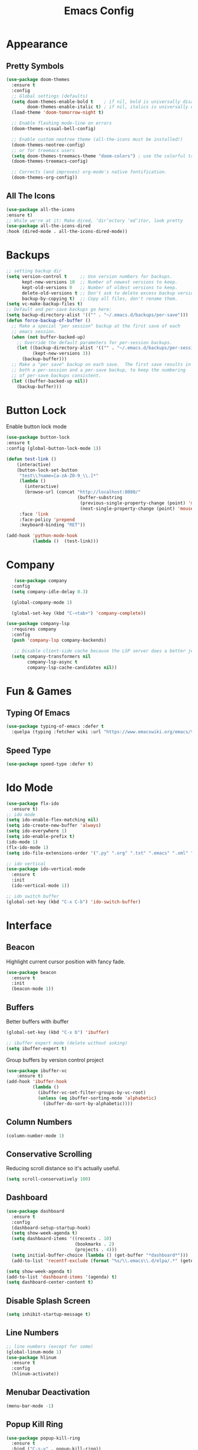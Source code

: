 #+STARTUP: overview
#+TITLE: Emacs Config
#+CREATOR: Tobias Backer Dirks

* Appearance
** Pretty Symbols
:PROPERTIES:
:ID:       054e44bc-f5da-4d6c-a629-fd4799aaafa1
:END:
:PROPERTIES:
:ID:       2eba590b-acdd-40de-83fd-3cc140ce777f
:END
#+BEGIN_SRC emacs-lisp
  (use-package pretty-mode
    :ensure t
    :config
    (global-pretty-mode 0))
#+END_SRC

** Set Theme
:PROPERTIES:
:ID:       dd134dbf-0592-43cb-ab2b-5bebb16a81e5
:END:
#+BEGIN_SRC emacs-lisp
  (use-package doom-themes
    :ensure t
    :config
    ;; Global settings (defaults)
    (setq doom-themes-enable-bold t    ; if nil, bold is universally disabled
          doom-themes-enable-italic t) ; if nil, italics is universally disabled
    (load-theme 'doom-tomorrow-night t)

    ;; Enable flashing mode-line on errors
    (doom-themes-visual-bell-config)

    ;; Enable custom neotree theme (all-the-icons must be installed!)
    (doom-themes-neotree-config)
    ;; or for treemacs users
    (setq doom-themes-treemacs-theme "doom-colors") ; use the colorful treemacs theme
    (doom-themes-treemacs-config)

    ;; Corrects (and improves) org-mode's native fontification.
    (doom-themes-org-config))
#+END_SRC

** All The Icons
#+begin_src emacs-lisp
(use-package all-the-icons
:ensure t)
;; While we're at it: Make dired, ‘dir’ectory ‘ed’itor, look pretty
(use-package all-the-icons-dired
:hook (dired-mode . all-the-icons-dired-mode))
#+end_src

* Backups
:PROPERTIES:
:ID:       1e20764b-eb6e-47da-94da-29d58674fe9a
:END:
#+BEGIN_SRC emacs-lisp
  ;; setting backup dir
  (setq version-control t     ;; Use version numbers for backups.
        kept-new-versions 10  ;; Number of newest versions to keep.
        kept-old-versions 0   ;; Number of oldest versions to keep.
        delete-old-versions t ;; Don't ask to delete excess backup versions.
        backup-by-copying t)  ;; Copy all files, don't rename them.
  (setq vc-make-backup-files t)
  ;; Default and per-save backups go here:
  (setq backup-directory-alist '(("" . "~/.emacs.d/backups/per-save")))
  (defun force-backup-of-buffer ()
    ;; Make a special "per session" backup at the first save of each
    ;; emacs session.
    (when (not buffer-backed-up)
      ;; Override the default parameters for per-session backups.
      (let ((backup-directory-alist '(("" . "~/.emacs.d/backups/per-session")))
            (kept-new-versions 3))
        (backup-buffer)))
    ;; Make a "per save" backup on each save.  The first save results in
    ;; both a per-session and a per-save backup, to keep the numbering
    ;; of per-save backups consistent.
    (let ((buffer-backed-up nil))
      (backup-buffer)))
#+END_SRC

* Button Lock
Enable button lock mode
#+begin_src emacs-lisp
(use-package button-lock
:ensure t
:config (global-button-lock-mode 1))
#+end_src


#+begin_src emacs-lisp
(defun test-link ()
    (interactive)
    (button-lock-set-button
     "test\\?name=[a-zA-Z0-9_\\.]*"
     (lambda ()
       (interactive)
       (browse-url (concat "http://localhost:8080/"
                           (buffer-substring
                            (previous-single-property-change (point) 'mouse-face)
                            (next-single-property-change (point) 'mouse-face)))))
     :face 'link
     :face-policy 'prepend
     :keyboard-binding "RET"))
#+end_src

#+begin_src emacs-lisp
(add-hook 'python-mode-hook
          (lambda ()  (test-link)))
#+end_src

* Company
:PROPERTIES:
:ID:       aa1642d2-2cd6-4204-8052-4de2162e56d9
:END:
#+begin_src emacs-lisp
   (use-package company
  :config
  (setq company-idle-delay 0.3)

  (global-company-mode 1)

  (global-set-key (kbd "C-<tab>") 'company-complete))

(use-package company-lsp
  :requires company
  :config
  (push 'company-lsp company-backends)

   ;; Disable client-side cache because the LSP server does a better job.
  (setq company-transformers nil
        company-lsp-async t
        company-lsp-cache-candidates nil))
#+end_src

* Fun & Games
** Typing Of Emacs
#+begin_src emacs-lisp
(use-package typing-of-emacs :defer t
  :quelpa (typing :fetcher wiki :url "https://www.emacswiki.org/emacs/typing.el"))
#+end_src

** Speed Type
#+begin_src emacs-lisp
(use-package speed-type :defer t)
#+end_src

* Ido Mode
:PROPERTIES:
:ID:       2ef68f66-e742-437d-8363-b2d28785003f
:END:
#+BEGIN_SRC emacs-lisp
  (use-package flx-ido
    :ensure t)
  ;; ido mode
  (setq ido-enable-flex-matching nil)
  (setq ido-create-new-buffer 'always)
  (setq ido-everywhere 1)
  (setq ido-enable-prefix t)
  (ido-mode 1)
  (flx-ido-mode 1)
  (setq ido-file-extensions-order '(".py" ".org" ".txt" ".emacs" ".xml" ".el" ".ini" ".cfg" ".cnf"))

  ;; ido vertical
  (use-package ido-vertical-mode
    :ensure t
    :init
    (ido-vertical-mode 1))

  ;; ido switch buffer
  (global-set-key (kbd "C-x C-b") 'ido-switch-buffer)
#+END_SRC

* Interface
** Beacon
:PROPERTIES:
:ID:       31ece10b-342c-4cbc-a9ac-96c604332fe0
:END:
Highlight current cursor position with fancy fade.

#+BEGIN_SRC emacs-lisp
  (use-package beacon
    :ensure t
    :init
    (beacon-mode 1))
#+END_SRC

** Buffers
:PROPERTIES:
:ID:       15b2fba8-29d8-4d50-8326-98afdf59d431
:END:
Better buffers with ibuffer
#+BEGIN_SRC emacs-lisp
  (global-set-key (kbd "C-x b") 'ibuffer)

  ;; ibuffer expert mode (delete without asking)
  (setq ibuffer-expert t)
#+END_SRC

Group buffers by version control project
#+begin_src emacs-lisp
  (use-package ibuffer-vc
      :ensure t)
  (add-hook 'ibuffer-hook
            (lambda ()
              (ibuffer-vc-set-filter-groups-by-vc-root)
              (unless (eq ibuffer-sorting-mode 'alphabetic)
                (ibuffer-do-sort-by-alphabetic))))
#+end_src

** Column Numbers
:PROPERTIES:
:ID:       3af55133-ad30-47b0-9b60-c8cf569b517e
:END:
#+BEGIN_SRC emacs-lisp
  (column-number-mode 1)
#+END_SRC

** Conservative Scrolling
:PROPERTIES:
:ID:       94138b24-ecad-46af-916d-db3f8781a66c
:END:
Reducing scroll distance so it's actually useful.

#+BEGIN_SRC emacs-lisp
  (setq scroll-conservatively 100)
#+END_SRC

** Dashboard
:PROPERTIES:
:ID:       f3b10f7a-0cf2-49ea-a99e-aebd96c6cc39
:END:
#+BEGIN_SRC emacs-lisp
    (use-package dashboard
      :ensure t
      :config
      (dashboard-setup-startup-hook)
      (setq show-week-agenda t)
      (setq dashboard-items '((recents . 10)
                              (bookmarks . 2)
                              (projects . 4)))
      (setq initial-buffer-choice (lambda () (get-buffer "*dashboard*")))
      (add-to-list 'recentf-exclude (format "%s/\\.emacs\\.d/elpa/.*" (getenv "HOME"))))
#+END_SRC

#+BEGIN_SRC emacs-lisp
  (setq show-week-agenda t)
  (add-to-list 'dashboard-items '(agenda) t)
  (setq dashboard-center-content t)
#+END_SRC

** Disable Splash Screen
:PROPERTIES:
:ID:       4182fb11-c9d5-43eb-8773-de9bc7965c01
:END:
#+BEGIN_SRC emacs-lisp
  (setq inhibit-startup-message t)
#+END_SRC

** Line Numbers
:PROPERTIES:
:ID:       40f9c775-7a11-42eb-b5d9-aa258f5034c8
:END:
#+BEGIN_SRC emacs-lisp
  ;; line numbers (except for some)
  (global-linum-mode 1)
  (use-package hlinum
    :ensure t
    :config
    (hlinum-activate))
#+END_SRC

** Menubar Deactivation
:PROPERTIES:
:ID:       03488665-43ac-46ac-bae1-d7b171059c11
:END:
#+BEGIN_SRC emacs-lisp
  (menu-bar-mode -1)
#+END_SRC

** Popup Kill Ring
:PROPERTIES:
:ID:       a9a1e88c-ccd9-41c7-b5f0-6d8ea3843418
:END:
#+BEGIN_SRC emacs-lisp
  (use-package popup-kill-ring
    :ensure t
    :bind ("C-s-v" . popup-kill-ring))
#+END_SRC

** Projectile
:PROPERTIES:
:ID:       841918d2-2cd0-4c4e-a119-8b4f71e6cc6b
:END:
#+BEGIN_SRC emacs-lisp
  (use-package projectile
    :ensure t
    :config
    (projectile-global-mode)
    (setq projectile-completion-system 'ido)
    (define-key projectile-mode-map (kbd "C-c C-p") 'projectile-command-map))
#+END_SRC

** Scrollbar Deactivation
:PROPERTIES:
:ID:       ff5d758e-d6ba-4676-844a-95d17565f516
:END:
#+BEGIN_SRC emacs-lisp
  (scroll-bar-mode -1)
#+END_SRC

** Side-By-Side Buffers
:PROPERTIES:
:ID:       2455cb33-985b-4e69-abd7-2ce75835e38a
:END:
Buffers open with vertical split rather than horizontal split by default.

#+BEGIN_SRC emacs-lisp
  (defun 2-windows-vertical-to-horizontal ()
    (let ((buffers (mapcar 'window-buffer (window-list))))
      (when (= 2 (length buffers))
        (delete-other-windows)
        (set-window-buffer (split-window-horizontally) (cadr buffers)))))
  (add-hook 'emacs-startup-hook '2-windows-vertical-to-horizontal)
#+END_SRC

** Spaceline
*** Config
:PROPERTIES:
:ID:       a26cef4c-67be-4dc2-982c-61e56315effe
:END:
#+BEGIN_SRC emacs-lisp
  (use-package spaceline
    :ensure t)

  (use-package spaceline-config
    :ensure spaceline
    :config
    (spaceline-helm-mode 1)
    (spaceline-emacs-theme))
#+END_SRC

*** Theme
:PROPERTIES:
:ID:       ef8aa0aa-ca90-4922-bf3f-ddd7dcf792fd
:END:
#+BEGIN_SRC emacs-lisp
  (use-package spaceline-all-the-icons
    :ensure t
    :after spaceline
    :config
    (spaceline-all-the-icons-theme)
    (setq-default spaceline-all-the-icons-separator-type 'arrow)
    (setq spaceline-all-the-icons-hide-long-buffer-path t))
#+END_SRC

** Swiper
:PROPERTIES:
:ID:       804cc97a-954e-4e7d-b5bc-07f92103f72f
:END:
Advanced searching.
#+BEGIN_SRC emacs-lisp
  (use-package swiper
    :ensure t
    :bind ("C-s" . swiper))
#+END_SRC

** Toolbar Deactivation
:PROPERTIES:
:ID:       ba723c7b-3ca6-4346-a5bb-c5ba90e1454a
:END:
#+BEGIN_SRC emacs-lisp
  (tool-bar-mode -1)
#+END_SRC

** Visual Line Mode
:PROPERTIES:
:ID:       4a68608e-5af3-4fec-a70e-3a4fdaa9d884
:END:
#+BEGIN_SRC emacs-lisp
  ;; visual line mode (except for pdf)
  (global-visual-line-mode 1)
#+END_SRC

** Which Key
:PROPERTIES:
:ID:       f7cd90ae-4cd5-4564-afbd-be6f4d680f2d
:END:
Which keybindings appears when you press part of a hotkey and wait.

#+BEGIN_SRC emacs-lisp
  (use-package which-key
    :ensure t
    :init
    (which-key-mode))
#+END_SRC

* Keybindings
** Copy Whole Line
:PROPERTIES:
:ID:       36d8fcc9-bb3b-43bc-ba5f-4ed5530fab62
:END:
#+BEGIN_SRC emacs-lisp
  (defun copy-whole-line ()
    (interactive)
    (save-excursion
      (kill-new
       (buffer-substring
        (point-at-bol)
        (point-at-eol)))))
  (global-set-key (kbd "C-c w l") 'copy-whole-line)
#+END_SRC

** Expand Region
:PROPERTIES:
:ID:       bc4c16bd-7f4e-4fc6-a9bc-a4e05d9a55e6
:END:
#+BEGIN_SRC emacs-lisp
  (use-package expand-region
    :ensure t
    :bind ("C-q" . er/expand-region))
#+End_SRC

** F5 Refresh
:PROPERTIES:
:ID:       bf88588e-444c-4ee7-a6fd-915ecac5e177
:END:
Setting buffer refresh to F5 as usual in other programs.

#+BEGIN_SRC emacs-lisp
  (global-set-key [f5]
                  '(lambda () "Refresh the buffer from the disk (prompt of modified)."
                     (interactive)
                     (revert-buffer t (not (buffer-modified-p)) t)))
#+END_SRC

** Font Size
#+begin_src emacs-lisp
(global-set-key (kbd "C-+") 'text-scale-increase)
(global-set-key (kbd "C--") 'text-scale-decrease)
#+end_src

** Goto-line
:PROPERTIES:
:ID:       2faf3100-352b-47c7-9a21-8a847b32c115
:END:
Rebind goto-line to Meta+g rather than Meta+g+g

#+BEGIN_SRC emacs-lisp
  (global-set-key "\M-g" 'goto-line)
#+END_SRC

** HHKB Super-Meta Switch
:PROPERTIES:
:ID:       88bb3bce-61f6-4d4b-9411-bdacd2c61e0d
:END:
Check if HHKB connected by counting occurences in dmesg output. If exists swap super and meta keys.
:PROPERTIES:
:ID:       64d4cf5b-a82e-4949-abbc-c9f732536200
:END:
#+begin_src emacs-lisp
  (defun count-occurences (regex string)
    (recursive-count regex string 0))
  (defun recursive-count (regex string start)
    (if (string-match regex string start)
        (+ 1 (recursive-count regex string (match-end 0)))
      0))
  (setq dmesg-out
        (shell-command-to-string "/usr/bin/dmesg"))
  (setq hhkb-times
        (count-occurences "HHKB" dmesg-out))
  (if (> hhkb-times 0)
      (progn
        ;; (setq  x-meta-keysym 'meta
        ;;        x-super-keysym 'super)
        (message "HHKB connected on Linux.")))
#+end_src

** Kill All Buffers
:PROPERTIES:
:ID:       326c4224-9bd6-4369-b02e-6f064fc4adc7
:END:
#+BEGIN_SRC emacs-lisp
  (defun kill-all-buffers ()
    (interactive)
    (mapc 'kill-buffer (buffer-list)))
  (global-set-key (kbd "C-M-s-k") 'kill-all-buffers)
#+END_SRC

** MacOS Super-Meta Bind
:PROPERTIES:
:ID:       ca1cb7ed-b65c-4b4f-b3ed-b7d058d06e07
:END:
Check if host system is running MacOS and bind super and meta if true.
#+begin_src emacs-lisp
  (if (string-equal system-type "darwin")
      (progn
        (setq mac-command-modifier 'meta
              mac-option-modifier 'super)
        (message "MacOS detected.")))
#+end_src

** Reload Config
:PROPERTIES:
:ID:       6a4940ee-ca5c-4ce3-b881-cf71108b7094
:END:
#+BEGIN_SRC emacs-lisp
  (defun reload-init-file ()
    (interactive)
    (load-file "~/.emacs.d/init.el"))

  (global-set-key (kbd "C-s-M-u") 'reload-init-file)
#+END_SRC

* LSP
:PROPERTIES:
:ID:       140061e3-3985-423b-b578-841b25f67bff
:END:
#+begin_src emacs-lisp
  (use-package lsp-mode
     :diminish lsp-mode
     :hook (prog-mode . lsp-deferred)
     :bind (:map lsp-mode-map
            ("C-c C-d" . lsp-describe-thing-at-point))
     :init (setq lsp-auto-guess-root t       ; Detect project root
                 lsp-prefer-flymake nil      ; Use lsp-ui and flycheck
                 flymake-fringe-indicator-position 'right-fringe)
     :config
     ;; Configure LSP clients
     (use-package lsp-clients
       :ensure nil
       :init (setq lsp-clients-python-library-directories '("/usr/local/" "/usr/"))))

   (use-package lsp-ui
     :functions my-lsp-ui-imenu-hide-mode-line
     :commands lsp-ui-doc-hide
     :custom-face
     (lsp-ui-doc-background ((t (:background ,(face-background 'tooltip)))))
     (lsp-ui-sideline-code-action ((t (:inherit warning))))
     :bind (:map lsp-ui-mode-map
            ([remap xref-find-definitions] . lsp-ui-peek-find-definitions)
            ([remap xref-find-references] . lsp-ui-peek-find-references)
            ("C-c u" . lsp-ui-imenu))
     :init (setq lsp-ui-doc-enable t
                 lsp-ui-doc-use-webkit nil
                 lsp-ui-doc-delay 0.5
                 lsp-ui-doc-include-signature t
                 lsp-ui-doc-position 'top
                 lsp-ui-doc-border (face-foreground 'default)
                 lsp-eldoc-enable-hover nil ; Disableeldoc displays in minibuffer

                 lsp-ui-sideline-enable t
                 lsp-ui-sideline-show-hover nil
                 lsp-ui-sideline-show-diagnostics nil
                 lsp-ui-sideline-ignore-duplicate t)
     :config
     (add-to-list 'lsp-ui-doc-frame-parameters '(right-fringe . 8))

     ;; `C-g'to close doc
     (advice-add #'keyboard-quit :before #'lsp-ui-doc-hide)

     ;; Reset `lsp-ui-doc-background' after loading theme
     (add-hook 'after-load-theme-hook
               (lambda ()
                 (setq lsp-ui-doc-border (face-foreground 'default))
                 (set-face-background 'lsp-ui-doc-background
                                      (face-background 'tooltip))))

     ;; WORKAROUND Hide mode-line of the lsp-ui-imenu buffer
     ;; @see https://github.com/emacs-lsp/lsp-ui/issues/243
     (defun my-lsp-ui-imenu-hide-mode-line ()
       "Hide the mode-line in lsp-ui-imenu."
       (setq mode-line-format nil))
     (advice-add #'lsp-ui-imenu :after #'my-lsp-ui-imenu-hide-mode-line))

   ;; Microsoft python-language-server support
   (use-package lsp-python-ms
     :hook (python-mode . (lambda ()
                            (require 'lsp-python-ms)
                            (lsp-deferred))))
#+end_src

* Magit
:PROPERTIES:
:ID:       abd1e2b9-fc03-4cc7-a0e6-23f79edf2600
:END:
Install Magit
#+BEGIN_SRC emacs-lisp
  (use-package magit
    :ensure t)
  (global-set-key (kbd "C-x g") 'magit-status)
#+END_SRC

* Org Mode
** Org
:PROPERTIES:
:ID:       b8727327-3f58-4271-aab3-13c4c50a6fd5
:END:
Use org-mode from Melpa.

#+BEGIN_SRC emacs-lisp
  (use-package org
    :ensure org-plus-contrib
    :defer t
    ;;:init (setq initial-major-mode 'org-mode) ;; Set mode of *scratch* buffer
    :bind (("C-c l" . org-store-link)
           ("C-c c" . org-capture)
           ("C-c a" . org-agenda)
           :map org-mode-map
           ;; ("C-h" . org-delete-backward-char)
           ("C-c !" . org-time-stamp-inactive))
    :mode ("\\.org$" . org-mode))
#+END_SRC

** Org Agenda Files
:PROPERTIES:
:ID:       1643a891-f4a6-47e1-9222-bd412bc6539a
:END:
#+BEGIN_SRC emacs-lisp
  (setq org-agenda-files '("~/Dropbox/org/inbox.org"
                           "~/Dropbox/org/private.org"
                           "~/Dropbox/org/work.org"
                           "~/Dropbox/org/remind.org"))
#+END_SRC

** Org Bullets
:PROPERTIES:
:ID:       98a1a25e-637b-4023-bda4-3541d0f9bb00
:END:
:PROPERTIES:
:ID:	      f4b83b9e-f2fa-4289-a550-38dbf5e56e84
:END:

#+BEGIN_SRC emacs-lisp
  (use-package org-bullets
    :ensure t
    :config
    (add-hook 'org-mode-hook (lambda ()  (org-bullets-mode))))
#+END_SRC

** Org Capture Templates
:PROPERTIES:
:ID:       2f4a11c1-80b8-4cbc-8838-ea58a63e2f69
:END:
#+BEGIN_SRC emacs-lisp
  (setq org-capture-templates '(("t" "Todo [inbox]" entry
                                 (file+headline "~/Dropbox/org/inbox.org" "Tasks")
                                 "* TODO %i%?")))
#+END_SRC

** Org Keywords
:PROPERTIES:
:ID:       9fe6270b-e52e-44c0-81f1-ac7ea7648cca
:END:
#+BEGIN_SRC emacs-lisp
  (setq org-todo-keywords '((sequence "TODO(t)" "WAITING(w)" "|" "DONE(d)" "CANCELLED(c)")))
#+END_SRC

** Org Refile Targets
:PROPERTIES:
:ID:       7c360ae8-eb4d-4e55-946b-8905c6fa8d15
:END:
#+BEGIN_SRC emacs-lisp
  (setq org-refile-targets '(("~/Dropbox/org/work.org" :maxlevel . 4)
                             ("~/Dropbox/org/private.org" :maxlevel . 3)
                             ("~/Dropbox/org/someday.org" :level . 1)
                             ("~/Dropbox/org/remind.org" :maxlevel . 2)))
#+END_SRC

** Org Settings
:PROPERTIES:
:ID:       9b3acb45-4ef9-4c95-8d17-82549e282738
:END:
#+BEGIN_SRC emacs-lisp
  (add-hook 'org-mode-hook 'org-indent-mode)
  (setq org-src-window-setup 'current-window)
  (setq org-src-fontify-natively t)
  (setq org-src-tab-acts-natively t)
#+END_SRC

** Org Template Keywords
:PROPERTIES:
:ID:       fe8ef927-284f-40ee-9c15-14e24c284592
:END:
#+BEGIN_SRC emacs-lisp
  (require 'org-tempo)
#+END_SRC

* Programming Modes
** C++
:PROPERTIES:
:ID:       116979f7-cfb4-4e98-93f3-7db3565c6ad7
:END:
#+BEGIN_SRC emacs-lisp
  ;; consider .h files as c++ rather than c by default
  (add-to-list 'auto-mode-alist '("\\.h\\'" . c++-mode))
  (global-set-key (kbd "C-x c") 'compile)
#+END_SRC

** Markdown
#+begin_src emacs-lisp
(use-package markdown-mode
:ensure t
:commands (markdown-mode gfm-mode)
:mode (("README\\.md\\'" . gfm-mode)
("\\.md\\'" . markdown-mode)
("\\.markdown\\'" . markdown-mode))
:init (setq markdown-command "multimarkdown"))
#+end_src

** Python
#+begin_src emacs-lisp
(use-package python
  :ensure nil
  :hook (inferior-python-mode . (lambda ()
                                  (process-query-on-exit-flag
                                   (get-process "Python"))))
  :init
  ;; Disable readline based native completion
  (setq python-shell-completion-native-enable nil)
  :config
  ;; Default to Python 3. Prefer the versioned Python binaries since some
  ;; systems stupidly make the unversioned one point at Python 2.
  (when (and (executable-find "python2")
             (string= python-shell-interpreter "python2"))
    (setq python-shell-interpreter "python2"))

  ;; Env vars
  (with-eval-after-load 'exec-path-from-shell
    (exec-path-from-shell-copy-env "PYTHONPATH"))

  ;; Live Coding in Python
  (use-package live-py-mode)

  (use-package python-black
    :demand t
    :after python))
#+end_src

Automagically resolve imports (requires importmagic and epc)
#+begin_src emacs-lisp
(use-package importmagic
    :ensure t
    :config
    (add-hook 'python-mode-hook 'importmagic-mode))
#+end_src

* Snippets
** Enable Yasnippet
:PROPERTIES:
:ID:       9cbc9021-cf0f-44a1-b574-bf50ba1e1de1
:END:
#+BEGIN_SRC emacs-lisp
  (use-package yasnippet
    :ensure t
    :config
    (use-package yasnippet-snippets
      :ensure t)
    (yas-reload-all))
#+END_SRC

** Individual Mode Hooks
*** C++
:PROPERTIES:
:ID:       b2d384da-ba21-41ba-87cf-abd66f4cd0a8
:END:
#+BEGIN_SRC emacs-lisp
  (add-hook 'c++-mode-hook 'yas-minor-mode)
#+END_SRC

*** Python
:PROPERTIES:
:ID:       e456a968-a82e-43dc-b8e3-a6a28f228287
:END:
#+BEGIN_SRC emacs-lisp
  (add-hook 'python-mode-hook 'yas-minor-mode)
#+END_SRC

*** Emacs Lisp
:PROPERTIES:
:ID:       d0f75f69-2771-4f5b-93d4-5166fcdb726f
:END:
#+BEGIN_SRC emacs-lisp
  (add-hook 'emacs-lisp-mode-hook 'yas-minor-mode)
#+END_SRC

*** Bash
:PROPERTIES:
:ID:       5d6a92f4-f6d2-40e3-ae07-c57cc5732cb6
:END:
#+BEGIN_SRC emacs-lisp
  (add-hook 'bash-mode-hook 'yas-minor-mode)
#+END_SRC

* Spellchecking
:PROPERTIES:
:ID:       a7c07d3b-b7cd-4a38-9499-78180798539b
:END:
#+BEGIN_SRC emacs-lisp
    ;; find aspell and hunspell automatically
    (cond
     ;; try hunspell at first
     ;; if hunspell does NOT exist, use aspell
     ((executable-find "hunspell")
      (setq ispell-program-name "hunspell")
      (setq ispell-local-dictionary "en_GB")
      (setq ispell-local-dictionary-alist
            ;; Please note the list `("-d" "en_US")` contains ACTUAL parameters passed to hunspell
            ;; You could use `("-d" "en_US,en_US-med")` to check with multiple dictionaries
            '(("en_GB" "[[:alpha:]]" "[^[:alpha:]]" "[']" nil ("-d" "en_GB") nil utf-8)
              ))
  )
     ((executable-find "aspell")
      (setq ispell-program-name "aspell")
      ;; Please note ispell-extra-args contains ACTUAL parameters passed to aspell
      (setq ispell-extra-args '("--sug-mode=ultra" "--lang=en_GB"))))
#+END_SRC

* Terminal
** Colour
:PROPERTIES:
:ID:       22ca5483-0ba7-48a9-a414-3aab8c245022
:END:
Enable more terminal colours.

:PROPERTIES:
:ID:       fe131591-ba56-4ede-82d1-5faee46a4708
:END:
#+BEGIN_SRC emacs-lisp
  (use-package eterm-256color
    :ensure t
    :config
    (add-hook 'term-mode-hook #'eterm-256color-mode))
#+END_SRC

** Default Shell
:PROPERTIES:
:ID:       a1ca5ac0-f458-4b82-afd0-492106f3435d
:END:
Setting default shell to bash within ansi-term.

#+BEGIN_SRC emacs-lisp
  (defvar my-term-shell "/bin/bash")
  (defadvice ansi-term  (before force-bash)
    (interactive (list my-term-shell)))
  (ad-activate 'ansi-term)
#+END_SRC

** Emacs Shell $PATH
:PROPERTIES:
:ID:       5561db53-640f-478d-a4f2-bd16aca28e61
:END:
Make sure Emacs shell sees correct system $PATH from .bash_profile

#+BEGIN_SRC emacs-lisp
  (use-package exec-path-from-shell
    :ensure t
    :init
    (exec-path-from-shell-initialize))
#+END_SRC

** Hotkey
:PROPERTIES:
:ID:       f5062990-f60d-4c67-b494-97e18ee95599
:END:
Setting hotkey for ansi-term in emacs - Super+T.

#+BEGIN_SRC emacs-lisp
  (global-set-key (kbd "s-t") 'ansi-term)
#+END_SRC

* Useful Tweaks
** Consistent Answers
:PROPERTIES:
:ID:       5f184a63-b8d2-48ae-960e-d4ec85db3b4e
:END:
Setting yes and no to y and n for brevity and consistency.

#+BEGIN_SRC emacs-lisp
  (fset 'yes-or-no-p 'y-or-n-p)
#+END_SRC

** Delete Selection Mode
:PROPERTIES:
:ID:       80bbc030-cb8e-4c99-a6a4-b17c79326f5e
:END:
#+begin_src emacs-lisp
(delete-selection-mode 1)
#+end_src

** Delete Trailing Whitespace
#+begin_src emacs-lisp
(add-hook 'before-save-hook 'delete-trailing-whitespace)
#+end_src

** Move Line
:PROPERTIES:
:ID:       194ebea4-defe-42f8-9225-9bf47355c135
:END:
#+begin_src emacs-lisp
;; M-↑,↓ moves line, or marked region; prefix is how many lines.
(use-package move-text
  :config (move-text-default-bindings))
#+end_src

** Pair Completion
:PROPERTIES:
:ID:       6d7edb6d-17ae-4be8-ab78-c9d08f5a9b49
:END:
#+BEGIN_SRC emacs-lisp
  (setq electric-pair-pairs '(
                              (?\( . ?\))
                              (?\[ . ?\])
                              (?\{ . ?\})
                              (?\" . ?\")
                              (?\' . ?\')))
  (electric-pair-mode t)
#+END_SRC

** Persistent Scratch
#+begin_src emacs-lisp
(use-package persistent-scratch
  :defer t
  ;; In this mode, the usual save key saves to the underlying persistent file.
  :bind (:map persistent-scratch-mode-map
              ("C-x C-s" . persistent-scratch-save)))
#+end_src

** Sudo Edit
:PROPERTIES:
:ID:       68be1506-4bcc-43f5-a389-b5e40577ee83
:END:
#+BEGIN_SRC emacs-lisp
  (use-package sudo-edit
    :ensure t
    :bind ("s-u" . sudo-edit))
#+END_SRC

** UTF-8
*** UTF-8 Uppercase Declaration
:PROPERTIES:
:ID:       8cef681a-e6b7-4150-b031-c5fb3f39de32
:END:
#+BEGIN_SRC emacs-lisp
  (define-coding-system-alias 'UTF-8 'utf-8)
#+END_SRC

*** UFT-8 Everywhere
:PROPERTIES:
:ID:       35e57af2-28d4-49fb-bb3d-a3818f5bcabb
:END:
#+BEGIN_SRC emacs-lisp
  (setq locale-coding-system 'utf-8)
  (set-terminal-coding-system 'utf-8)
  (set-keyboard-coding-system 'utf-8)
  (set-selection-coding-system 'utf-8)
  (prefer-coding-system 'utf-8)
  (when (display-graphic-p)
    (setq x-select-request-type '(UTF8_STRING COMPOUND_TEXT TEXT STRING)))
#+END_SRC

** Warning Bell Deactivation
:PROPERTIES:
:ID:       6bae70ba-ddce-4da4-82d5-04f6150c2e8d
:END:
Apparently there is a warning bell/beep and light - not seen it though..

#+BEGIN_SRC emacs-lisp
  (setq ring-bell-function 'ignore)
#+END_SRC
